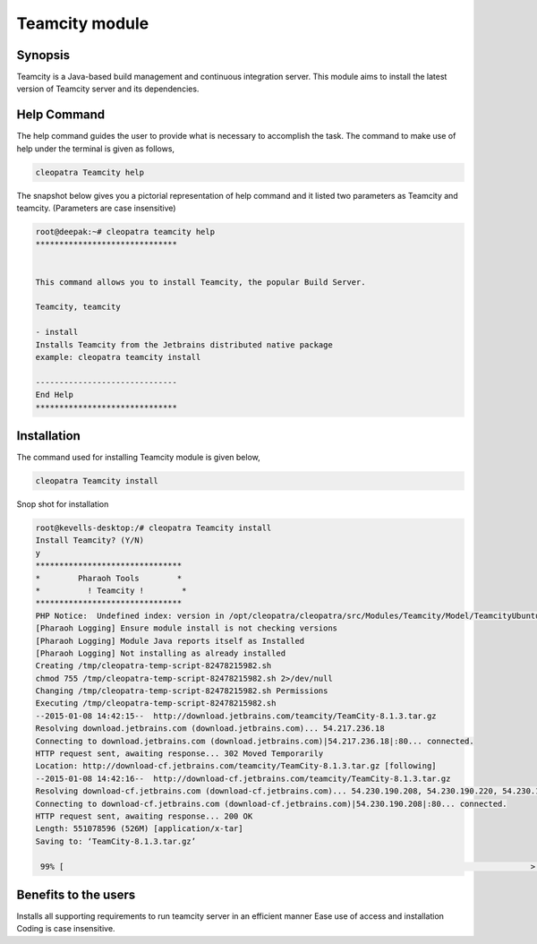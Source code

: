 =================
Teamcity module
=================

Synopsis
---------

Teamcity is a Java-based build management and continuous integration server. This module aims to install the latest version of Teamcity server and its dependencies. 

Help Command
------------

The help command guides the user to provide what is necessary to accomplish the task. The command to make use of help under the terminal is given as follows,

.. code-block:: bash

	cleopatra Teamcity help

The snapshot below gives you a pictorial representation of help command and it listed two parameters as Teamcity and teamcity. (Parameters are case insensitive)

.. code-block:: bash

	root@deepak:~# cleopatra teamcity help
	******************************


	This command allows you to install Teamcity, the popular Build Server.

	Teamcity, teamcity

        - install
        Installs Teamcity from the Jetbrains distributed native package
        example: cleopatra teamcity install

	------------------------------
	End Help
	******************************


Installation
-------------

The command used for installing Teamcity module is given below,

.. code-block:: bash

	cleopatra Teamcity install


Snop shot for installation

.. code-block:: bash


	root@kevells-desktop:/# cleopatra Teamcity install
	Install Teamcity? (Y/N) 
	y
	*******************************
	*        Pharaoh Tools        *
	*          ! Teamcity !        *
	*******************************
	PHP Notice:  Undefined index: version in /opt/cleopatra/cleopatra/src/Modules/Teamcity/Model/TeamcityUbuntu.php on line 42
	[Pharaoh Logging] Ensure module install is not checking versions
	[Pharaoh Logging] Module Java reports itself as Installed
	[Pharaoh Logging] Not installing as already installed
	Creating /tmp/cleopatra-temp-script-82478215982.sh
	chmod 755 /tmp/cleopatra-temp-script-82478215982.sh 2>/dev/null
	Changing /tmp/cleopatra-temp-script-82478215982.sh Permissions
	Executing /tmp/cleopatra-temp-script-82478215982.sh
	--2015-01-08 14:42:15--  http://download.jetbrains.com/teamcity/TeamCity-8.1.3.tar.gz
	Resolving download.jetbrains.com (download.jetbrains.com)... 54.217.236.18
	Connecting to download.jetbrains.com (download.jetbrains.com)|54.217.236.18|:80... connected.
	HTTP request sent, awaiting response... 302 Moved Temporarily
	Location: http://download-cf.jetbrains.com/teamcity/TeamCity-8.1.3.tar.gz [following]
	--2015-01-08 14:42:16--  http://download-cf.jetbrains.com/teamcity/TeamCity-8.1.3.tar.gz
	Resolving download-cf.jetbrains.com (download-cf.jetbrains.com)... 54.230.190.208, 54.230.190.220, 54.230.190.210, ...
	Connecting to download-cf.jetbrains.com (download-cf.jetbrains.com)|54.230.190.208|:80... connected.
	HTTP request sent, awaiting response... 200 OK
	Length: 551078596 (526M) [application/x-tar]
	Saving to: ‘TeamCity-8.1.3.tar.gz’
		
	 99% [                                                                                                   >  ] 60,46,771   63.3KB/s 	

.. cssclass:: table-bordered


   
	+-----------------------------------+-----------------------+----------------------------+
        |       Parameters                  |    Required           | Comments                   |
        +===================================+=======================+============================+
        |cleopatra Teamcity  install        |  Y(YES)               |This command will install	 |
        |                                   |			    |Teamcity module             |
        |                                   |			    |                            |
        |                                   |			    |                            |
        +-----------------------------------+-----------------------+----------------------------+
        |Install Teamcity ( Y/N)            |			    |If the user inputs Y, this  |
        |                                   |	Y		    |module checks for supporting|
        |                                   |                       |requirements for Teamcity   |
	|                                   |			    |if exits it was updated     |
        |                                   |			    |to the new version or       |
        |                                   |			    |else it installs the fresh  |
        |                                   |			    |package with supporting     |
        |                                   |			    |requirements.               |
        +-----------------------------------+-----------------------+----------------------------+
	|Install Teamcity ( Y/N)            |	N		    |If the user inputs N, the   |
        |                                   |			    |installation was aborted.|  |
        +-----------------------------------+-----------------------+----------------------------+

Benefits to the users
-----------------------

Installs all supporting requirements to run teamcity server in an efficient manner
Ease use of access and installation
Coding is case insensitive.

